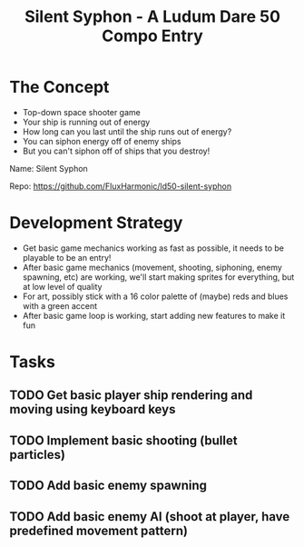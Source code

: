 #+title: Silent Syphon - A Ludum Dare 50 Compo Entry

* The Concept

- Top-down space shooter game
- Your ship is running out of energy
- How long can you last until the ship runs out of energy?
- You can siphon energy off of enemy ships
- But you can't siphon off of ships that you destroy!

Name: Silent Syphon

Repo: https://github.com/FluxHarmonic/ld50-silent-syphon

* Development Strategy

- Get basic game mechanics working as fast as possible, it needs to be playable to be an entry!
- After basic game mechanics (movement, shooting, siphoning, enemy spawning, etc) are working, we'll start making sprites for everything, but at low level of quality
- For art, possibly stick with a 16 color palette of (maybe) reds and blues with a green accent
- After basic game loop is working, start adding new features to make it fun

* Tasks

** TODO Get basic player ship rendering and moving using keyboard keys
** TODO Implement basic shooting (bullet particles)
** TODO Add basic enemy spawning
** TODO Add basic enemy AI (shoot at player, have predefined movement pattern)

